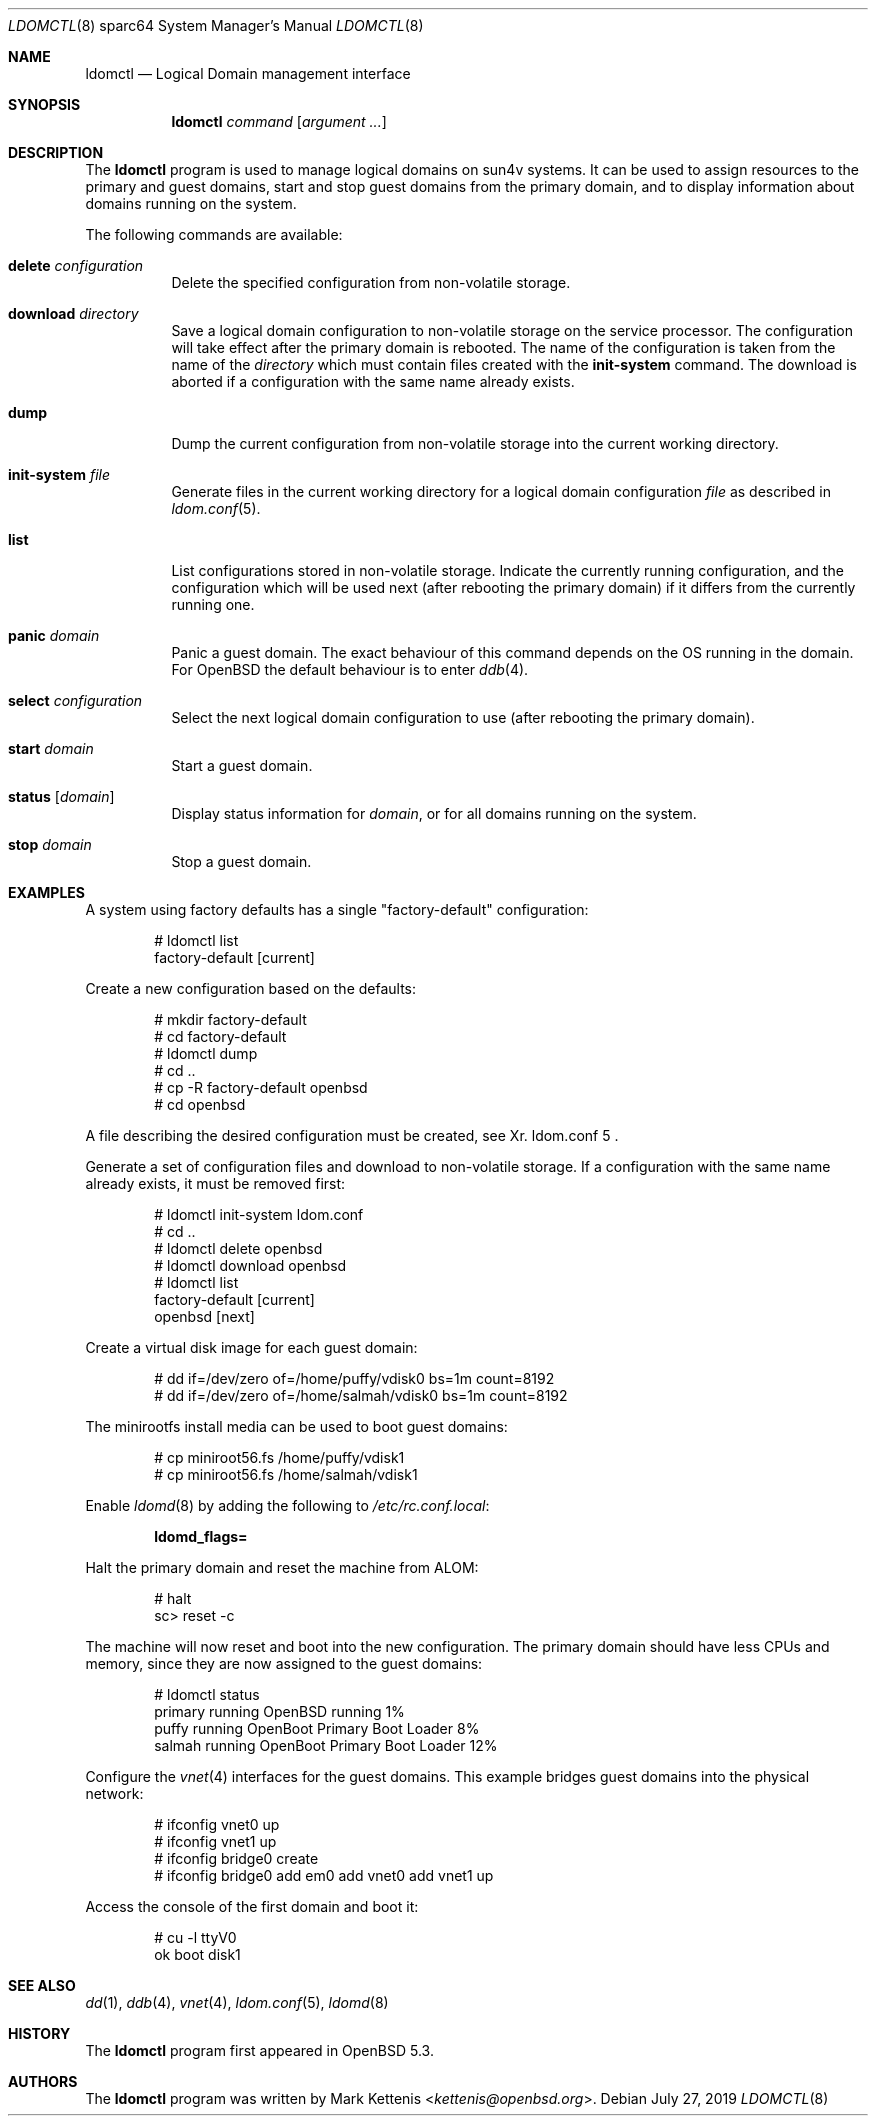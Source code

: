 .\"     $OpenBSD: ldomctl.8,v 1.12 2019/07/27 09:55:46 kn Exp $
.\"
.\" Copyright (c) 2012 Mark Kettenis <kettenis@openbsd.org>
.\"
.\" Permission to use, copy, modify, and distribute this software for any
.\" purpose with or without fee is hereby granted, provided that the above
.\" copyright notice and this permission notice appear in all copies.
.\"
.\" THE SOFTWARE IS PROVIDED "AS IS" AND THE AUTHOR DISCLAIMS ALL WARRANTIES
.\" WITH REGARD TO THIS SOFTWARE INCLUDING ALL IMPLIED WARRANTIES OF
.\" MERCHANTABILITY AND FITNESS. IN NO EVENT SHALL THE AUTHOR BE LIABLE FOR
.\" ANY SPECIAL, DIRECT, INDIRECT, OR CONSEQUENTIAL DAMAGES OR ANY DAMAGES
.\" WHATSOEVER RESULTING FROM LOSS OF USE, DATA OR PROFITS, WHETHER IN AN
.\" ACTION OF CONTRACT, NEGLIGENCE OR OTHER TORTIOUS ACTION, ARISING OUT OF
.\" OR IN CONNECTION WITH THE USE OR PERFORMANCE OF THIS SOFTWARE.
.\"
.Dd $Mdocdate: July 27 2019 $
.Dt LDOMCTL 8 sparc64
.Os
.Sh NAME
.Nm ldomctl
.Nd Logical Domain management interface
.Sh SYNOPSIS
.Nm ldomctl
.Ar command
.Op Ar argument ...
.Sh DESCRIPTION
The
.Nm
program is used to manage logical domains on sun4v systems.
It can be used to assign resources to the primary and guest domains,
start and stop guest domains from the primary domain, and to display
information about domains running on the system.
.Pp
The following commands are available:
.Bl -tag -width Ds
.It Cm delete Ar configuration
Delete the specified configuration from non-volatile storage.
.It Cm download Ar directory
Save a logical domain configuration to non-volatile storage on the
service processor.
The configuration will take effect after the primary domain is rebooted.
The name of the configuration is taken from the name of the
.Ar directory
which must contain files created with the
.Cm init-system
command.
The download is aborted if a configuration with the same name already exists.
.It Cm dump
Dump the current configuration from non-volatile storage into the current
working directory.
.It Cm init-system Ar file
Generate files in the current working directory for a logical domain
configuration
.Ar file
as described in
.Xr ldom.conf 5 .
.It Cm list
List configurations stored in non-volatile storage.
Indicate the currently running configuration,
and the configuration which will be used next
(after rebooting the primary domain) if it differs from the currently running one.
.It Cm panic Ar domain
Panic a guest domain.
The exact behaviour of this command depends on the OS running in the domain.
For
.Ox
the default behaviour is to enter
.Xr ddb 4 .
.It Cm select Ar configuration
Select the next logical domain configuration to use
(after rebooting the primary domain).
.It Cm start Ar domain
Start a guest domain.
.It Cm status Op Ar domain
Display status information for
.Ar domain ,
or for all domains running on the system.
.It Cm stop Ar domain
Stop a guest domain.
.El
.Sh EXAMPLES
A system using factory defaults has a single "factory-default" configuration:
.Bd -literal -offset indent
# ldomctl list
factory-default [current]
.Ed
.Pp
Create a new configuration based on the defaults:
.Bd -literal -offset indent
# mkdir factory-default
# cd factory-default
# ldomctl dump
# cd ..
# cp -R factory-default openbsd
# cd openbsd
.Ed
.Pp
A file describing the desired configuration must be created, see
Xr. ldom.conf 5 .
.Pp
Generate a set of configuration files and download to non-volatile storage.
If a configuration with the same name already exists, it must be removed first:
.Bd -literal -offset indent
# ldomctl init-system ldom.conf
# cd ..
# ldomctl delete openbsd
# ldomctl download openbsd
# ldomctl list
factory-default [current]
openbsd [next]
.Ed
.Pp
Create a virtual disk image for each guest domain:
.Bd -literal -offset indent
# dd if=/dev/zero of=/home/puffy/vdisk0 bs=1m count=8192
# dd if=/dev/zero of=/home/salmah/vdisk0 bs=1m count=8192
.Ed
.Pp
The minirootfs install media can be used to boot guest domains:
.Bd -literal -offset indent
# cp miniroot56.fs /home/puffy/vdisk1
# cp miniroot56.fs /home/salmah/vdisk1
.Ed
.Pp
Enable
.Xr ldomd 8
by adding the following
to
.Pa /etc/rc.conf.local :
.Pp
.Dl ldomd_flags=
.Pp
Halt the primary domain and reset the machine from ALOM:
.Bd -literal -offset indent
# halt
sc> reset -c
.Ed
.Pp
The machine will now reset and boot into the new configuration.
The primary domain should have less CPUs and memory, since they
are now assigned to the guest domains:
.Bd -literal -offset indent
# ldomctl status
primary      running      OpenBSD running                   1%
puffy        running      OpenBoot Primary Boot Loader      8%
salmah       running      OpenBoot Primary Boot Loader     12%
.Ed
.Pp
Configure the
.Xr vnet 4
interfaces for the guest domains.
This example bridges guest domains into the physical network:
.Bd -literal -offset indent
# ifconfig vnet0 up
# ifconfig vnet1 up
# ifconfig bridge0 create
# ifconfig bridge0 add em0 add vnet0 add vnet1 up
.Ed
.Pp
Access the console of the first domain and boot it:
.Bd -literal -offset indent
# cu -l ttyV0
ok boot disk1
.Ed
.Sh SEE ALSO
.Xr dd 1 ,
.Xr ddb 4 ,
.Xr vnet 4 ,
.Xr ldom.conf 5 ,
.Xr ldomd 8
.Sh HISTORY
The
.Nm
program first appeared in
.Ox 5.3 .
.Sh AUTHORS
The
.Nm
program was written by
.An Mark Kettenis Aq Mt kettenis@openbsd.org .
